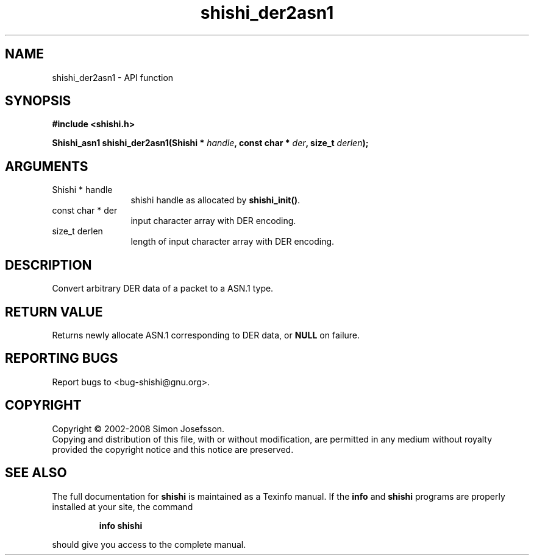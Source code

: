 .\" DO NOT MODIFY THIS FILE!  It was generated by gdoc.
.TH "shishi_der2asn1" 3 "0.0.39" "shishi" "shishi"
.SH NAME
shishi_der2asn1 \- API function
.SH SYNOPSIS
.B #include <shishi.h>
.sp
.BI "Shishi_asn1 shishi_der2asn1(Shishi * " handle ", const char * " der ", size_t " derlen ");"
.SH ARGUMENTS
.IP "Shishi * handle" 12
shishi handle as allocated by \fBshishi_init()\fP.
.IP "const char * der" 12
input character array with DER encoding.
.IP "size_t derlen" 12
length of input character array with DER encoding.
.SH "DESCRIPTION"
Convert arbitrary DER data of a packet to a ASN.1 type.
.SH "RETURN VALUE"
Returns newly allocate ASN.1 corresponding to DER
data, or \fBNULL\fP on failure.
.SH "REPORTING BUGS"
Report bugs to <bug-shishi@gnu.org>.
.SH COPYRIGHT
Copyright \(co 2002-2008 Simon Josefsson.
.br
Copying and distribution of this file, with or without modification,
are permitted in any medium without royalty provided the copyright
notice and this notice are preserved.
.SH "SEE ALSO"
The full documentation for
.B shishi
is maintained as a Texinfo manual.  If the
.B info
and
.B shishi
programs are properly installed at your site, the command
.IP
.B info shishi
.PP
should give you access to the complete manual.
